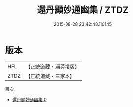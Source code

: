 #+TITLE: 還丹顯妙通幽集 / ZTDZ

#+DATE: 2015-08-28 23:42:48.110145
* 版本
 |       HFL|【正統道藏・涵芬樓版】|
 |      ZTDZ|【正統道藏・三家本】|
目次
 - [[file:KR5a0238_000.txt][還丹顯妙通幽集 0]]
